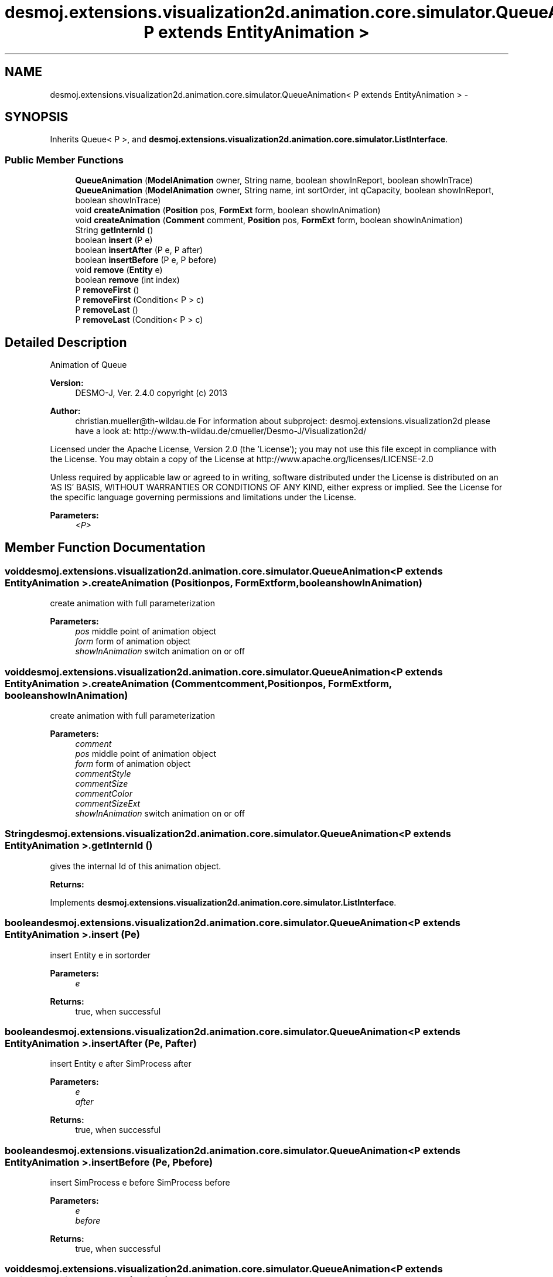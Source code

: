 .TH "desmoj.extensions.visualization2d.animation.core.simulator.QueueAnimation< P extends EntityAnimation >" 3 "Wed Dec 4 2013" "Version 1.0" "Desmo-J" \" -*- nroff -*-
.ad l
.nh
.SH NAME
desmoj.extensions.visualization2d.animation.core.simulator.QueueAnimation< P extends EntityAnimation > \- 
.SH SYNOPSIS
.br
.PP
.PP
Inherits Queue< P >, and \fBdesmoj\&.extensions\&.visualization2d\&.animation\&.core\&.simulator\&.ListInterface\fP\&.
.SS "Public Member Functions"

.in +1c
.ti -1c
.RI "\fBQueueAnimation\fP (\fBModelAnimation\fP owner, String name, boolean showInReport, boolean showInTrace)"
.br
.ti -1c
.RI "\fBQueueAnimation\fP (\fBModelAnimation\fP owner, String name, int sortOrder, int qCapacity, boolean showInReport, boolean showInTrace)"
.br
.ti -1c
.RI "void \fBcreateAnimation\fP (\fBPosition\fP pos, \fBFormExt\fP form, boolean showInAnimation)"
.br
.ti -1c
.RI "void \fBcreateAnimation\fP (\fBComment\fP comment, \fBPosition\fP pos, \fBFormExt\fP form, boolean showInAnimation)"
.br
.ti -1c
.RI "String \fBgetInternId\fP ()"
.br
.ti -1c
.RI "boolean \fBinsert\fP (P e)"
.br
.ti -1c
.RI "boolean \fBinsertAfter\fP (P e, P after)"
.br
.ti -1c
.RI "boolean \fBinsertBefore\fP (P e, P before)"
.br
.ti -1c
.RI "void \fBremove\fP (\fBEntity\fP e)"
.br
.ti -1c
.RI "boolean \fBremove\fP (int index)"
.br
.ti -1c
.RI "P \fBremoveFirst\fP ()"
.br
.ti -1c
.RI "P \fBremoveFirst\fP (Condition< P > c)"
.br
.ti -1c
.RI "P \fBremoveLast\fP ()"
.br
.ti -1c
.RI "P \fBremoveLast\fP (Condition< P > c)"
.br
.in -1c
.SH "Detailed Description"
.PP 
Animation of Queue
.PP
\fBVersion:\fP
.RS 4
DESMO-J, Ver\&. 2\&.4\&.0 copyright (c) 2013 
.RE
.PP
\fBAuthor:\fP
.RS 4
christian.mueller@th-wildau.de For information about subproject: desmoj\&.extensions\&.visualization2d please have a look at: http://www.th-wildau.de/cmueller/Desmo-J/Visualization2d/
.RE
.PP
Licensed under the Apache License, Version 2\&.0 (the 'License'); you may not use this file except in compliance with the License\&. You may obtain a copy of the License at http://www.apache.org/licenses/LICENSE-2.0
.PP
Unless required by applicable law or agreed to in writing, software distributed under the License is distributed on an 'AS IS' BASIS, WITHOUT WARRANTIES OR CONDITIONS OF ANY KIND, either express or implied\&. See the License for the specific language governing permissions and limitations under the License\&.
.PP
\fBParameters:\fP
.RS 4
\fI<P>\fP 
.RE
.PP

.SH "Member Function Documentation"
.PP 
.SS "void desmoj\&.extensions\&.visualization2d\&.animation\&.core\&.simulator\&.QueueAnimation< P extends \fBEntityAnimation\fP >\&.createAnimation (\fBPosition\fPpos, \fBFormExt\fPform, booleanshowInAnimation)"
create animation with full parameterization 
.PP
\fBParameters:\fP
.RS 4
\fIpos\fP middle point of animation object 
.br
\fIform\fP form of animation object 
.br
\fIshowInAnimation\fP switch animation on or off 
.RE
.PP

.SS "void desmoj\&.extensions\&.visualization2d\&.animation\&.core\&.simulator\&.QueueAnimation< P extends \fBEntityAnimation\fP >\&.createAnimation (\fBComment\fPcomment, \fBPosition\fPpos, \fBFormExt\fPform, booleanshowInAnimation)"
create animation with full parameterization 
.PP
\fBParameters:\fP
.RS 4
\fIcomment\fP 
.br
\fIpos\fP middle point of animation object 
.br
\fIform\fP form of animation object 
.br
\fIcommentStyle\fP 
.br
\fIcommentSize\fP 
.br
\fIcommentColor\fP 
.br
\fIcommentSizeExt\fP 
.br
\fIshowInAnimation\fP switch animation on or off 
.RE
.PP

.SS "String desmoj\&.extensions\&.visualization2d\&.animation\&.core\&.simulator\&.QueueAnimation< P extends \fBEntityAnimation\fP >\&.getInternId ()"
gives the internal Id of this animation object\&. 
.PP
\fBReturns:\fP
.RS 4

.RE
.PP

.PP
Implements \fBdesmoj\&.extensions\&.visualization2d\&.animation\&.core\&.simulator\&.ListInterface\fP\&.
.SS "boolean desmoj\&.extensions\&.visualization2d\&.animation\&.core\&.simulator\&.QueueAnimation< P extends \fBEntityAnimation\fP >\&.insert (Pe)"
insert Entity e in sortorder 
.PP
\fBParameters:\fP
.RS 4
\fIe\fP 
.RE
.PP
\fBReturns:\fP
.RS 4
true, when successful 
.RE
.PP

.SS "boolean desmoj\&.extensions\&.visualization2d\&.animation\&.core\&.simulator\&.QueueAnimation< P extends \fBEntityAnimation\fP >\&.insertAfter (Pe, Pafter)"
insert Entity e after SimProcess after 
.PP
\fBParameters:\fP
.RS 4
\fIe\fP 
.br
\fIafter\fP 
.RE
.PP
\fBReturns:\fP
.RS 4
true, when successful 
.RE
.PP

.SS "boolean desmoj\&.extensions\&.visualization2d\&.animation\&.core\&.simulator\&.QueueAnimation< P extends \fBEntityAnimation\fP >\&.insertBefore (Pe, Pbefore)"
insert SimProcess e before SimProcess before 
.PP
\fBParameters:\fP
.RS 4
\fIe\fP 
.br
\fIbefore\fP 
.RE
.PP
\fBReturns:\fP
.RS 4
true, when successful 
.RE
.PP

.SS "void desmoj\&.extensions\&.visualization2d\&.animation\&.core\&.simulator\&.QueueAnimation< P extends \fBEntityAnimation\fP >\&.remove (\fBEntity\fPe)"

.SS "boolean desmoj\&.extensions\&.visualization2d\&.animation\&.core\&.simulator\&.QueueAnimation< P extends \fBEntityAnimation\fP >\&.remove (intindex)"

.SS "P desmoj\&.extensions\&.visualization2d\&.animation\&.core\&.simulator\&.QueueAnimation< P extends \fBEntityAnimation\fP >\&.removeFirst ()"

.SS "P desmoj\&.extensions\&.visualization2d\&.animation\&.core\&.simulator\&.QueueAnimation< P extends \fBEntityAnimation\fP >\&.removeFirst (Condition< P >c)"

.SS "P desmoj\&.extensions\&.visualization2d\&.animation\&.core\&.simulator\&.QueueAnimation< P extends \fBEntityAnimation\fP >\&.removeLast ()"

.SS "P desmoj\&.extensions\&.visualization2d\&.animation\&.core\&.simulator\&.QueueAnimation< P extends \fBEntityAnimation\fP >\&.removeLast (Condition< P >c)"


.SH "Author"
.PP 
Generated automatically by Doxygen for Desmo-J from the source code\&.
